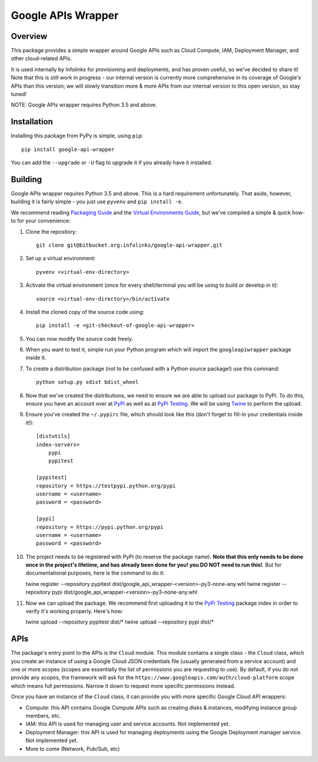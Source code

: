 ===================
Google APIs Wrapper
===================

Overview
--------

This package provides a simple wrapper around Google APIs such as
Cloud Compute, IAM, Deployment Manager, and other cloud-related APIs.

It is used internally by Infolinks for provisioning and deployments, and has proven useful, so we've decided to
share it! Note that this is still work in progress - our internal version is currently more comprehensive in its
coverage of Google's APIs than this version; we will slowly transition more & more APIs from our internal version to
this open version, so stay tuned!

NOTE: Google APIs wrapper requires Python 3.5 and above.


Installation
------------

Installing this package from PyPy is simple, using ``pip``::

    pip install google-api-wrapper

You can add the ``--upgrade`` or ``-U`` flag to upgrade it if you already
have it installed.

Building
--------

Google APIs wrapper requires Python 3.5 and above. This is a hard requirement
unfortunately. That aside, however, building it is fairly simple - you just
use ``pyvenv`` and ``pip install -e``.

We recommend reading `Packaging Guide <https://packaging.python.org/distributing/>`_
and the `Virtual Environments Guide <https://docs.python.org/3/library/venv.html>`_,
but we've compiled a simple & quick how-to for your convenience:

1. Clone the repository::

    git clone git@bitbucket.org:infolinks/google-api-wrapper.git

2. Set up a virtual environment::

    pyvenv <virtual-env-directory>

3. Activate the virtual environment (once for every shell/terminal you will be
   using to build or develop in it)::

    source <virtual-env-directory>/bin/activate

4. Install the cloned copy of the source code using::

    pip install -e <git-checkout-of-google-api-wrapper>

5. You can now modify the source code freely.

6. When you want to test it, simple run your Python program which will import
   the ``googleapiwrapper`` package inside it.

7. To create a distribution package (not to be confused with a Python source package!) use this command::

    python setup.py sdist bdist_wheel

8. Now that we've created the distributions, we need to ensure we are able to upload our package to PyPi. To do this,
   ensure you have an account over at `PyPi <https://pypi.python.org>`_ as well as at
   `PyPi Testing <https://testpypi.python.org>`_. We will be using `Twine <https://pypi.python.org/pypi/twine>`_ to
   perform the upload.

9. Ensure you've created the ``~/.pypirc`` file, which should look like this (don't forget to fill-in your credentials
   inside it!)::

    [distutils]
    index-servers=
        pypi
        pypitest

    [pypitest]
    repository = https://testpypi.python.org/pypi
    username = <username>
    password = <password>

    [pypi]
    repository = https://pypi.python.org/pypi
    username = <username>
    password = <password>

10. The project needs to be registered with PyPi (to reserve the package name). **Note that this only needs to be done
    once in the project's lifetime, and has already been done for you! you DO NOT need to run this!**. But for
    documentational purposes, here is the command to do it::

    twine register --repository pypitest dist/google_api_wrapper-<version>-py3-none-any.whl
    twine register --repository pypi dist/google_api_wrapper-<version>-py3-none-any.whl

11. Now we can upload the package. We recommend first uploading it to the `PyPi Testing <https://testpypi.python.org>`_
    package index in order to verify it's working properly. Here's how::

    twine upload --repository pypitest dist/*
    twine upload --repository pypi dist/*


APIs
----

The package's entry point to the APIs is the ``Cloud`` module. This module contains a
single class - the ``Cloud`` class, which you create an instance of using a Google
Cloud JSON credentials file (usually generated from a service account) and one or more
scopes (scopes are essentially the list of permissions you are requesting to use). By
default, if you do not provide any scopes, the framework will ask for the
``https://www.googleapis.com/auth/cloud-platform`` scope which means full permissions.
Narrow it down to request more specific permissions instead.

Once you have an instance of the ``Cloud`` class, it can provide you with more specific
Google Cloud API wrappers:

* Compute: this API contains Google Compute APIs such as creating disks & instances,
  modifying instance group members, etc.

* IAM: this API is used for managing user and service accounts. Not implemented yet.

* Deployment Manager: this API is used for managing deployments using the Google Deployment
  manager service. Not implemented yet.

* More to come (Network, Pub/Sub, etc)
